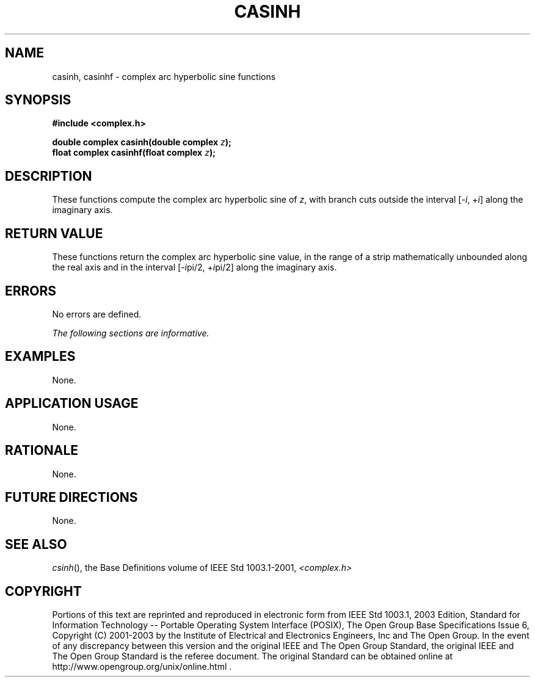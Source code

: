 .\" $NetBSD: casinh.3,v 1.1 2008/02/20 09:55:38 drochner Exp $
.\" Copyright (c) 2001-2003 The Open Group, All Rights Reserved
.TH "CASINH" 3P 2003 "IEEE/The Open Group" "POSIX Programmer's Manual"
.\" casinh
.SH NAME
casinh, casinhf \- complex arc hyperbolic sine functions
.SH SYNOPSIS
.LP
\fB#include <complex.h>
.br
.sp
double complex casinh(double complex\fP \fIz\fP\fB);
.br
float complex casinhf(float complex\fP \fIz\fP\fB);
.br
\fP
.SH DESCRIPTION
.LP
These functions compute the complex arc hyperbolic sine of \fIz\fP,
with branch cuts outside the interval
[-\fIi\fP,\ +\fIi\fP] along the imaginary axis.
.SH RETURN VALUE
.LP
These functions return the complex arc hyperbolic sine value,
in the range of a strip mathematically unbounded along the
real axis and in the interval [-\fIi\fPpi/2,\ +\fIi\fPpi/2] along
the imaginary axis.
.SH ERRORS
.LP
No errors are defined.
.LP
\fIThe following sections are informative.\fP
.SH EXAMPLES
.LP
None.
.SH APPLICATION USAGE
.LP
None.
.SH RATIONALE
.LP
None.
.SH FUTURE DIRECTIONS
.LP
None.
.SH SEE ALSO
.LP
\fIcsinh\fP(), the Base Definitions volume of IEEE\ Std\ 1003.1-2001,
\fI<complex.h>\fP
.SH COPYRIGHT
Portions of this text are reprinted and reproduced in electronic form
from IEEE Std 1003.1, 2003 Edition, Standard for Information Technology
-- Portable Operating System Interface (POSIX), The Open Group Base
Specifications Issue 6, Copyright (C) 2001-2003 by the Institute of
Electrical and Electronics Engineers, Inc and The Open Group. In the
event of any discrepancy between this version and the original IEEE and
The Open Group Standard, the original IEEE and The Open Group Standard
is the referee document. The original Standard can be obtained online at
http://www.opengroup.org/unix/online.html .
